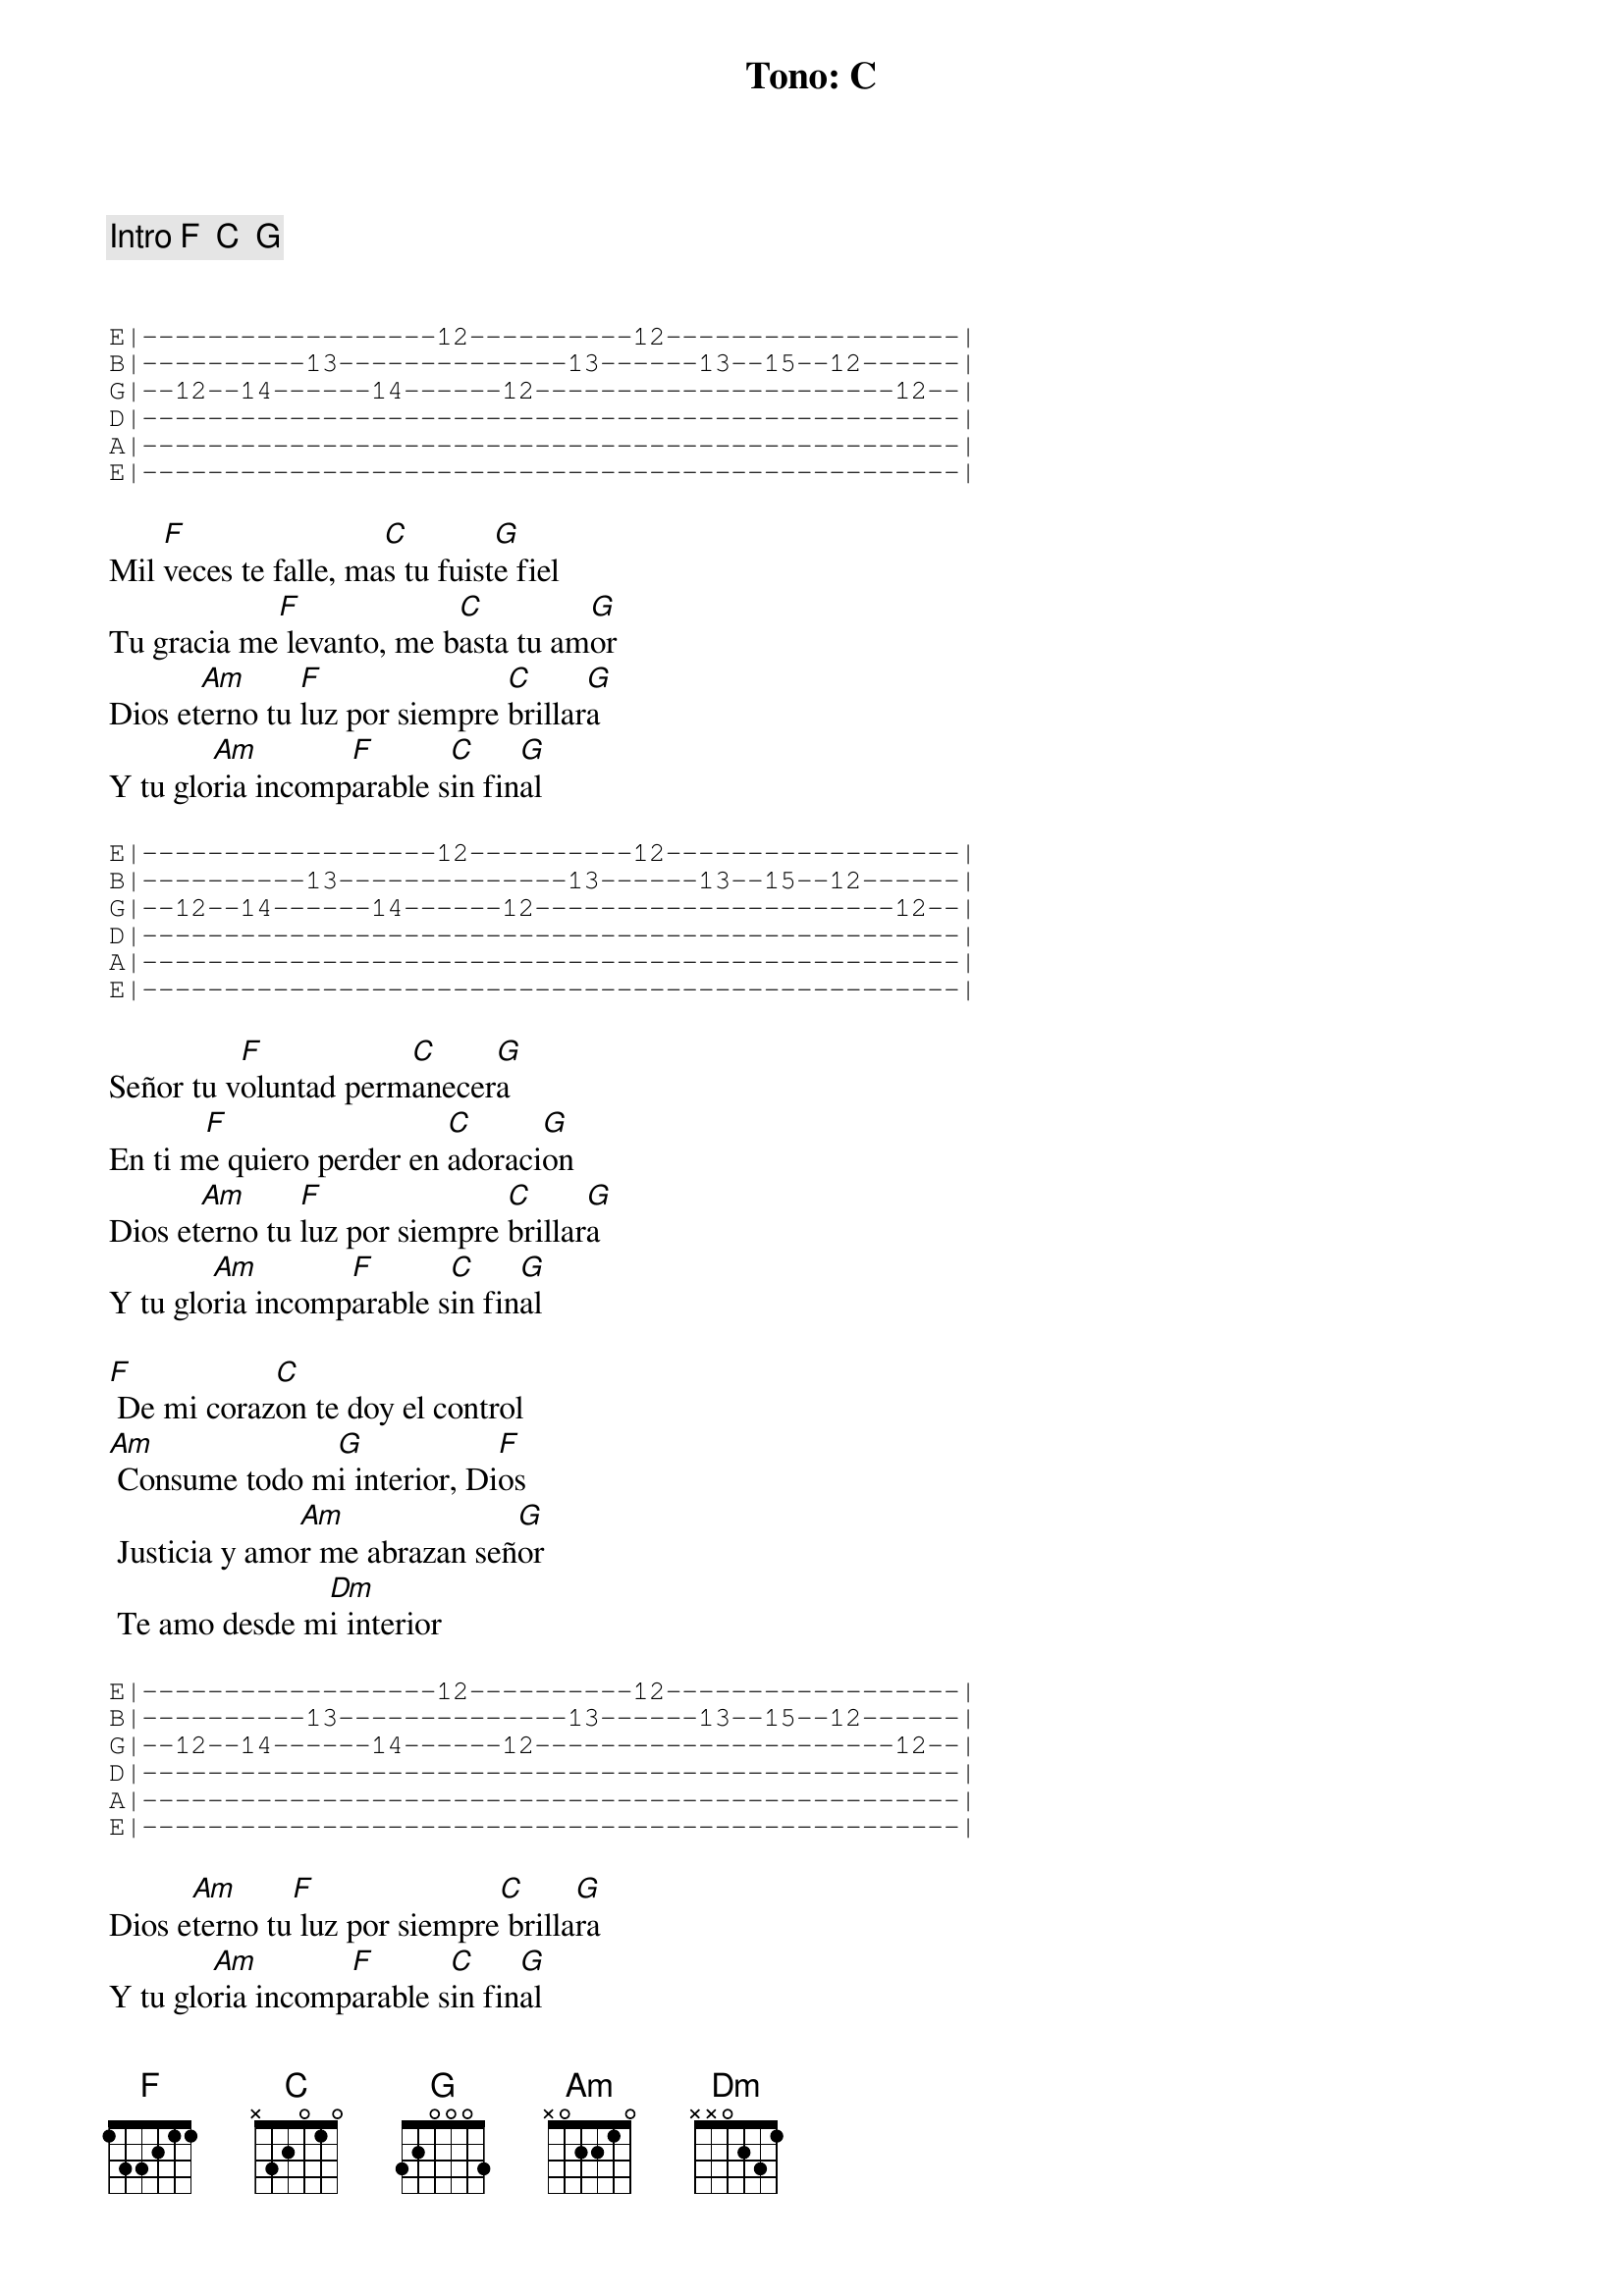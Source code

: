 {title: Tono: C}

{comment: Intro F  C  G}


{start_of_tab}
E|------------------12----------12------------------| 
B|----------13--------------13------13--15--12------| 
G|--12--14------14------12----------------------12--| 
D|--------------------------------------------------| 
A|--------------------------------------------------| 
E|--------------------------------------------------| 
{end_of_tab}

Mil [F]veces te falle, ma[C]s tu fuist[G]e fiel
Tu gracia me[F] levanto, me b[C]asta tu am[G]or
Dios et[Am]erno tu [F]luz por siempre [C]brillar[G]a
Y tu glo[Am]ria incomp[F]arable s[C]in fin[G]al

{start_of_tab}
E|------------------12----------12------------------| 
B|----------13--------------13------13--15--12------| 
G|--12--14------14------12----------------------12--| 
D|--------------------------------------------------| 
A|--------------------------------------------------| 
E|--------------------------------------------------| 
{end_of_tab}

Señor tu v[F]oluntad perm[C]anecer[G]a
En ti m[F]e quiero perder en [C]adoraci[G]on
Dios et[Am]erno tu [F]luz por siempre [C]brillar[G]a
Y tu glo[Am]ria incomp[F]arable s[C]in fin[G]al

[F] De mi coraz[C]on te doy el control
[Am] Consume todo m[G]i interior, Di[F]os
 Justicia y amo[Am]r me abrazan señ[G]or
 Te amo desde m[Dm]i interior

{start_of_tab}
E|------------------12----------12------------------| 
B|----------13--------------13------13--15--12------| 
G|--12--14------14------12----------------------12--| 
D|--------------------------------------------------| 
A|--------------------------------------------------| 
E|--------------------------------------------------| 
{end_of_tab}

Dios e[Am]terno tu[F] luz por siempre[C] brilla[G]ra
Y tu glo[Am]ria incomp[F]arable s[C]in fin[G]al
El clam[C]or de mi s[F]er es cont[G]igo est[Am]ar
Desde m[F]i interi[G]or mi alma [F]clamar[G]a



#{chord: F base-fret 1 frets 1 3 3 2 1 1}
#{chord: C base-fret 1 frets N 3 2 0 1 0}
#{chord: G base-fret 1 frets 3 2 0 0 0 3}
#{chord: Am base-fret 1 frets N 0 2 2 1 0}
#{chord: Dm base-fret 1 frets N N 0 2 3 1}
